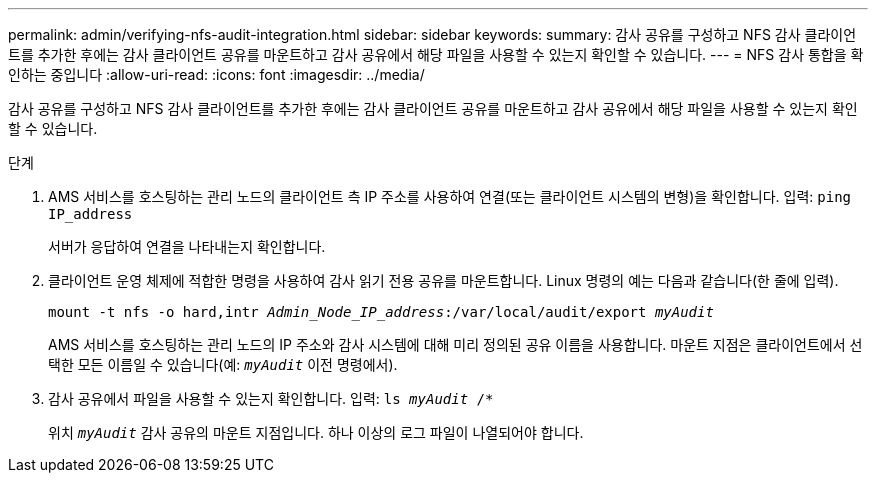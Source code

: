 ---
permalink: admin/verifying-nfs-audit-integration.html 
sidebar: sidebar 
keywords:  
summary: 감사 공유를 구성하고 NFS 감사 클라이언트를 추가한 후에는 감사 클라이언트 공유를 마운트하고 감사 공유에서 해당 파일을 사용할 수 있는지 확인할 수 있습니다. 
---
= NFS 감사 통합을 확인하는 중입니다
:allow-uri-read: 
:icons: font
:imagesdir: ../media/


[role="lead"]
감사 공유를 구성하고 NFS 감사 클라이언트를 추가한 후에는 감사 클라이언트 공유를 마운트하고 감사 공유에서 해당 파일을 사용할 수 있는지 확인할 수 있습니다.

.단계
. AMS 서비스를 호스팅하는 관리 노드의 클라이언트 측 IP 주소를 사용하여 연결(또는 클라이언트 시스템의 변형)을 확인합니다. 입력: `ping IP_address`
+
서버가 응답하여 연결을 나타내는지 확인합니다.

. 클라이언트 운영 체제에 적합한 명령을 사용하여 감사 읽기 전용 공유를 마운트합니다. Linux 명령의 예는 다음과 같습니다(한 줄에 입력).
+
`mount -t nfs -o hard,intr _Admin_Node_IP_address_:/var/local/audit/export _myAudit_`

+
AMS 서비스를 호스팅하는 관리 노드의 IP 주소와 감사 시스템에 대해 미리 정의된 공유 이름을 사용합니다. 마운트 지점은 클라이언트에서 선택한 모든 이름일 수 있습니다(예: `_myAudit_` 이전 명령에서).

. 감사 공유에서 파일을 사용할 수 있는지 확인합니다. 입력: `ls _myAudit_ /*`
+
위치 `_myAudit_` 감사 공유의 마운트 지점입니다. 하나 이상의 로그 파일이 나열되어야 합니다.


